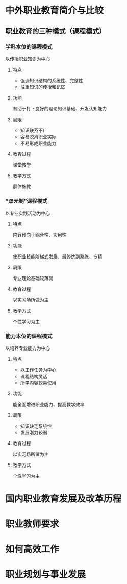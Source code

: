 * 中外职业教育简介与比较
** 职业教育的三种模式（课程模式）
*** 学科本位的课程模式
以传授职业知识为中心
**** 特点
- 强调知识结构的系统性、完整性
- 注重知识的传授和记忆
**** 功能
有助于打下良好的理论知识基础、开发认知能力
**** 局限
- 知识联系不广
- 容易脱离职业实际
- 不易形成职业能力
**** 教育过程
课堂教学
**** 教学方式
群体施教
*** “双元制”课程模式
以专业实践活动为中心
**** 特点
内容倾向于综合性、实用性
**** 功能
使职业技能阶梯式发展、最终达到熟练、专精
**** 局限
专业理论基础较薄弱
**** 教育过程
以实习场所做为主
**** 教学方式
个性学习为主

*** 能力本位的课程模式
以培养专业能力为中心
**** 特点
- 以工作任务为中心
- 课程结构灵活
- 所学内容较易使用
**** 功能
能全面增进职业能力、提高教学效率
**** 局限
- 知识缺乏系统性
- 发展潜力较弱
**** 教育过程
以实习场所做为主
**** 教学方式
个性学习为主

* 国内职业教育发展及改革历程
* 职业教师要求
* 如何高效工作
* 职业规划与事业发展

